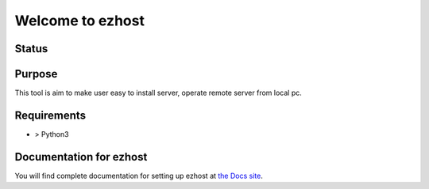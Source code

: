 ==============
Welcome to ezhost
==============

Status
============

.. image:: https://readthedocs.org/projects/ezhost/badge/?version=latest
    :target: http://ezhost.readthedocs.io/en/latest/#

.. image:: https://travis-ci.org/zhexiao/ezhost.svg?branch=master
    :target: https://travis-ci.org/zhexiao/ezhost/builds
    
.. image:: https://coveralls.io/repos/github/zhexiao/ezhost/badge.svg?branch=master
    :target: https://coveralls.io/github/zhexiao/ezhost?branch=master
    
.. image:: https://www.versioneye.com/user/projects/57475872ce8d0e0047372ed6/badge.svg
    :target: https://www.versioneye.com/user/projects/57475872ce8d0e0047372ed6
    

Purpose
============

This tool is aim to make user easy to install server, operate remote server from local pc.


Requirements
============

* > Python3 



Documentation for ezhost
============

You will find complete documentation for setting up ezhost at `the Docs site`_.

.. _the Docs site: http://ezhost.readthedocs.io/en/latest/#





